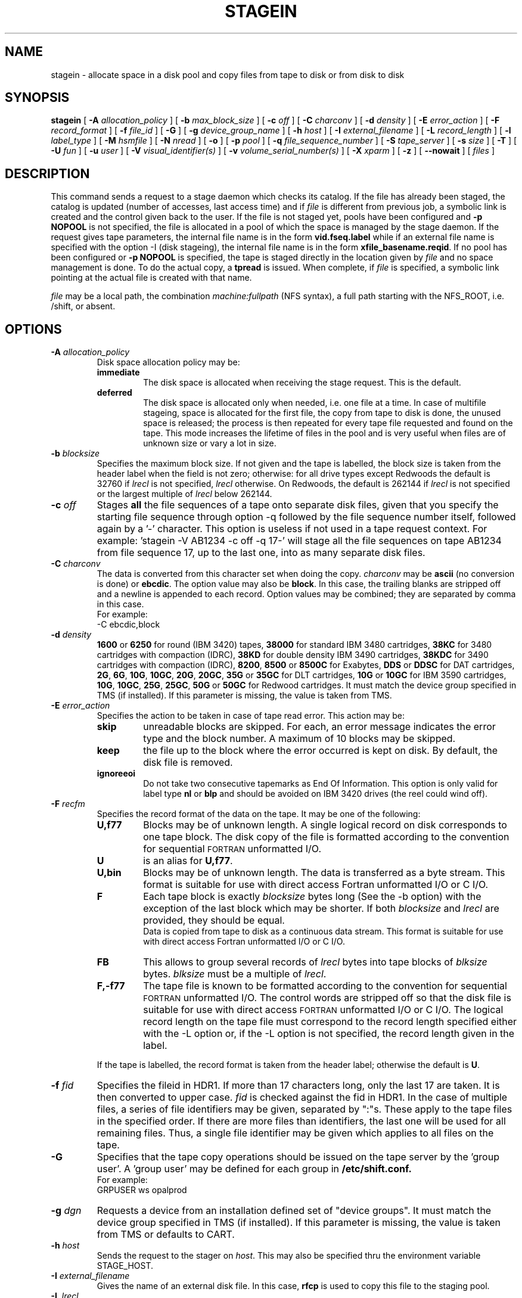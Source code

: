 .\" @(#)$RCSfile: stagein.man,v $ $Revision: 1.10 $ $Date: 2001/03/05 07:20:17 $ CERN IT-PDP/DM Jean-Philippe Baud
.\" Copyright (C) 1994-1999 by CERN/IT/PDP/DM
.\" All rights reserved
.\"
.TH STAGEIN l "$Date: 2001/03/05 07:20:17 $"
.SH NAME
stagein \- allocate space in a disk pool and copy files from tape to disk or
from disk to disk
.SH SYNOPSIS
.B stagein  
[
.BI -A " allocation_policy"
] [
.BI -b " max_block_size"
] [
.BI -c " off"
] [
.BI -C " charconv"
] [
.BI -d " density"
] [ 
.BI -E " error_action"
] [
.BI -F " record_format" 
] [
.BI -f " file_id"
] [
.BI -G 
] [ 
.BI -g " device_group_name"
] [
.BI -h " host"
] [
.BI -I " external_filename"
] [ 
.BI -L " record_length"
] [ 
.BI -l " label_type"
] [
.BI -M " hsmfile"
] [ 
.BI -N " nread"
] [
.BI -o
] [
.BI -p " pool"
] [
.BI -q " file_sequence_number"
] [
.BI -S " tape_server"
] [
.BI -s " size"
] [
.BI -T
] [
.BI -U " fun"
] [
.BI -u " user"
] [
.BI -V " visual_identifier(s)"
] [ 
.BI -v " volume_serial_number(s)"
] [
.BI -X " xparm"
] [ 
.BI -z
] [ 
.BI --nowait
] [ 
.I files
] 
.SH DESCRIPTION
This command sends a request to a stage daemon which checks its catalog.
If the file has already been staged, the catalog is updated
(number of accesses, last access time) and if
.I file
is different from previous job, a symbolic link is created and the control
given back to the user.
If the file is not staged yet, pools have been configured and
.B -p NOPOOL
is not specified, the file is allocated in a pool of which the space is managed
by the stage daemon.
If the request gives tape parameters, the internal file name is in the form
.B vid.fseq.label
while if an external file name is specified with the option -I (disk stageing),
the internal file name is in the form
.BR xfile_basename.reqid .
If no pool has been configured or
.B -p NOPOOL
is specified, the tape is staged directly in the location given by
.I file
and no space management is done.
To do the actual copy, a
.B tpread
is issued.
When complete, if
.I file
is specified, a symbolic link pointing at the actual file is created with that
name.
.LP
.I file
may be a local path, the combination
.I machine:fullpath
(NFS syntax), a full path starting with the NFS_ROOT, i.e. /shift,
or absent.
.SH OPTIONS
.TP
.BI \-A " allocation_policy"
Disk space allocation policy may be:
.RS
.TP
.B immediate
The disk space is allocated when receiving the stage request.
This is the default.
.TP
.B deferred
The disk space is allocated only when needed, i.e. one file at a time.
In case of multifile stageing, space is allocated for the first file, the copy
from tape to disk is done, the unused space is released; the process is 
then repeated for every tape file requested and found on the tape.
This mode increases the lifetime of files in the pool and is very useful when
files are of unknown size or vary a lot in size.
.RE
.TP
.BI \-b " blocksize"
Specifies the maximum block size.
If not given and the tape is labelled, the block size is taken from the
header label when the field is not zero; otherwise:
for all drive types except Redwoods the default is 32760 if
.I lrecl
is not specified,
.I lrecl
otherwise. On Redwoods, the default is 262144 if
.I lrecl
is not specified or the largest multiple of
.I lrecl
below 262144.
.TP
.BI \-c " off"
Stages \fBall\fP the file sequences of a tape onto separate disk files, given that you specify the starting file sequence through option -q followed by the file sequence number itself, followed again by a '-' character. This option is useless if not used in a tape request context. For example: 'stagein -V AB1234 -c off -q 17-' will stage all the file sequences on tape AB1234 from file sequence 17, up to the last one, into as many separate disk files.
.TP
.BI \-C " charconv"
The data is converted from this character set when doing the copy.
.I charconv
may be
.B ascii
(no conversion is done) or
.BR ebcdic .
The option value may also be
.BR block .
In this case, the trailing blanks are stripped off and a newline is appended
to each record.
Option values may be combined; they are separated by comma in this case.
.br
For example:
.br
	-C ebcdic,block
.TP
.BI \-d " density"
.B 1600
or
.B 6250
for round (IBM 3420) tapes,
.B 38000
for standard IBM 3480 cartridges,
.B 38KC
for 3480 cartridges with compaction (IDRC),
.B 38KD
for double density IBM 3490 cartridges,
.B 38KDC
for 3490 cartridges with compaction (IDRC),
.BR 8200 ,
.B 8500
or
.B 8500C
for Exabytes,
.B DDS
or
.B DDSC
for DAT cartridges,
.BR 2G ,
.BR 6G ,
.BR 10G ,
.BR 10GC ,
.BR 20G ,
.BR 20GC ,
.B 35G
or
.B 35GC
for DLT cartridges,
.B 10G
or
.B 10GC
for IBM 3590 cartridges,
.BR 10G ,
.BR 10GC ,
.BR 25G ,
.BR 25GC ,
.B 50G
or
.B 50GC
for Redwood cartridges.
It must match the device group specified in TMS (if installed).
If this parameter is missing, the value is taken from TMS.
.TP
.BI \-E " error_action"
Specifies the action to be taken in case of tape read error. This action may be:
.RS
.TP
.B skip
unreadable blocks are skipped. For each, an error message indicates the error
type and the block number.
A maximum of 10 blocks may be skipped.
.TP
.B keep
the file up to the block where the error occurred is kept on disk. By default,
the disk file is removed.
.TP
.B ignoreeoi
Do not take two consecutive tapemarks as End Of Information.
This option is only valid for label type
.B nl
or
.B blp
and should be avoided on IBM 3420 drives (the reel could wind off).
.RE
.TP
.BI \-F " recfm"
Specifies the record format of the data on the tape. It may be one of the 
following:
.RS
.TP
.B U,\|f77
Blocks may be of unknown length. A single logical record on disk corresponds
to one tape block. The disk copy of the file is formatted according to the 
convention for sequential 
.SM FORTRAN 
unformatted I/O.
.TP
.B U
is an alias for
.BR U,\|f77 .
.TP
.B U,\|bin
Blocks may be of unknown length. The data is transferred as a byte stream.
This format is suitable for use with direct access Fortran unformatted I/O
or C I/O.
.TP
.B F
Each tape block is exactly
.IR blocksize
bytes long (See the \-b option) with the exception of the last block
which may be shorter.
If both
.I blocksize
and
.I lrecl
are provided, they should be equal.
.br
Data is copied from tape to disk as a continuous data stream.
This format is suitable for use with direct access Fortran unformatted I/O
or C I/O.
.TP
.B FB
This allows to group several records of
.I lrecl
bytes into tape blocks of
.I blksize
bytes.
.I blksize
must be a multiple of
.IR lrecl .
.TP
.B F,\|-f77
The tape file is known to be formatted according to the convention 
for sequential 
.SM FORTRAN 
unformatted I/O. The control words are stripped off so that the disk file
is suitable for use with direct access 
.SM FORTRAN
unformatted I/O or C I/O.
The logical record length on the tape file must correspond to the record 
length specified either with the -L option or, if the -L option is not 
specified, the record length given in the label.
.LP
If the tape is labelled, the record format is taken from the header label;
otherwise the default is
.BR U .
.RE
.TP
.BI \-f " fid"
Specifies the fileid in HDR1. If more than 17 characters long,
only the last 17 are taken. It is then converted to upper case.
.I fid
is checked against the fid in HDR1.
In the case of multiple files, a series of file identifiers may be given,
separated by ":"s. These apply to the tape files in the specified order.
If there are more files than identifiers, the last one will be used for all
remaining files. Thus,
a single file identifier may be given which applies to all files on the tape.
.TP
.B \-G
Specifies that the tape copy operations should be issued on the tape server by
the 'group user'. A 'group user' may be defined for each group in 
.B /etc/shift.conf.
.br
For example: 
.br
	GRPUSER ws	opalprod
.TP 
.BI \-g " dgn"
Requests a device from an installation defined set of "device groups".
It must match the device group specified in TMS (if installed).
If this parameter is missing, the value is taken from TMS or
defaults to CART.
.TP
.BI \-h " host"
Sends the request to the stager on
.IR host .
This may also be specified thru the environment variable STAGE_HOST.
.TP
.BI \-I " external_filename"
Gives the name of an external disk file. In this case,
.B rfcp
is used to copy this file to the staging pool.
.TP
.BI \-L " lrecl"
Specifies the logical record length for fixed length record format files.
.TP
.BI \-l " lab_type"
Specifies the type of label which should be checked or generated. The following
label types are supported:
.RS
.TP
.B al
.SM ANSI 
label
.TP
.B blp
bypass label processing
.TP
.B nl
no label
.TP
.B sl
standard 
.SM IBM
label
.LP
It must match the label type specified in TMS (if installed).
If this parameter is missing, the value is taken from TMS or
defaults to
.BR sl .
.RE
.TP
.BI \-M " hsmfile"
Gives the name of a file stored in an Hierarchical Storage Manager (HSM).
.B rfcp
is used to copy the file to the staging pool. The option
.B -s
is not needed for a complete file stageing: the stager queries the HSM system
about the file size and allocates correctly the disk space in the pool.
Partial stageing is supported.
.TP
.BI \-N " nread"
If specified, only 
.I nread 
records will be copied.
In the case of multiple files, a series of nread values may be given,
separated by ":"s. These apply to the tape files in the specified order.
If there are more files than nread values, the last one will be used for all
remaining files. Thus,
a single nread value may be given which applies to all files on the tape.
.TP
.BI \-o
Implies old fileid. The existing fileid is checked if the option
.B -f
is also specified.
.TP
.BI \-p " poolname"
Allocates the file in the pool
.IR poolname .
This may also be specified thru the environment variable STAGE_POOL.
.TP
.BI \-q " fseq"
Specifies the file sequence number(s) of the tape file(s) to be copied or
created. Default is 1.
Multiple files may be specified using the following syntax:
.RS 
.TP 1.5i 
.I f1\-f2 
Files 
.I f1
to 
.I f2 
inclusive.
.TP
.I f1\- 
Files 
.I f1
to the last file on the tape.
.TP
.I f1\-f2,\|f4,\|f6- 
A series of non\-consecutive ranges of files.
.TP
.B u
Position the tape by fid.
.TP
.BI u x
Position the tape by fid on
.I x
different files.  A series of
.I x
fileids must be given as
.B -f
option value.
.RE
.TP
.BI \-S " server"
Specifies that the tape copy operation has to be issued on the tape server 
.IR server. 
.TP
.BI \-s " size"
If specified, only 
.I size 
Mbytes will be copied.
The value must be smaller than 2048 (2 Gbytes).
In the case of multiple files, a series of size values may be given,
separated by ":"s. These apply to the tape files in the specified order.
If there are more files than size values, the last one will be used for all
remaining files. Thus,
a single size value may be given which applies to all files on the tape.
.TP
.BI \-T
Does not check trailer labels.
.TP
.BI \-U " fun"
Fortran unit number.
This is internally converted to a local path
.BI ftn fun
(HP-UX) or
.BI fort. fun
(all other platforms).
The
.B \-U
option and the
.I file
parameter may be both specified for single file stageing only.
.TP
.BI \-u " user"
A file allocated in a pool will be stored in a subdirectory
.IR user .
This may also be specified thru the environment variable STAGE_USER.
The default subdirectory name is
.BR stage .
.I user
must be a valid user name and belong to the same group as the requestor.
.TP
.BI \-V " vid"
Specifies the tape 
.SM VID
if different from the 
.SM VSN .
In the case of multi\-volume files a series of 
.IR vid s
may be given, separated by ":"s, in the order in which the tapes are to be used.
.TP
.BI \-v " vsn"
Specifies the volume serial number of the tape. In the case of a multi-volume
file a series of 
.IR vsn s
may be given, separated by ":"s, in the order in which the tapes are to be used.
When \-v and \-V are both used, each
.IR vsn
must be matched by a
.IR vid
in the same order.
.TP
.B \-z
Gives on standard error, as an option string, the main characteristics of the 
tape file just staged. This includes block size (-b), record format (-F), file
identifier (-f), record length (-L), full pathname of diskfile in the pool (-P)
and file sequence number (-q).
The line is prefixed by the string "STG47 - ". This flag is set by
.BR copytape .
For non-tape requests, this prints only the full pathname.
.TP
.B \--nowait
Does not hang the client. Recall is done internally without further notification.
.TP
.SH EXAMPLES
.LP
To get the data from a tape into the default stage pool:
.RS
stagein -v CIN111 inp
.RE
.SH RETURN CODES
\
.br
0	Ok.
.br
1	Bad parameter.
.br
2	System error.
.br
4	Configuration error.
.br
16	EBUSY: Device or resource busy.
.br
28	ENOSPC: No space left on device.
.br
192	Request cancelled by stageclr.
.br
193	Blocks were skipped.
.br
194	Blocks were skipped and stageing limited by size.
.br
195	Stagein stopped: too many tape errors, but -E keep.
.br
197	Stageing limited by size.
